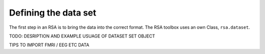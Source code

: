 .. _datasets:

Defining the data set
=====================
The first step in an RSA is to bring the data into the correct format. The RSA toolbox uses an own Class, ``rsa.dataset``. 


TODO: DESRIPTION AND EXAMPLE USUAGE OF DATASET SET OBJECT 

TIPS TO IMPORT FMRI / EEG ETC DATA
